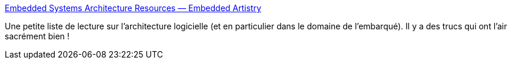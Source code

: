 :jbake-type: post
:jbake-status: published
:jbake-title: Embedded Systems Architecture Resources — Embedded Artistry
:jbake-tags: architecture,software,documentation,tutorial,list,_mois_juil.,_année_2019
:jbake-date: 2019-07-18
:jbake-depth: ../
:jbake-uri: shaarli/1563443761000.adoc
:jbake-source: https://nicolas-delsaux.hd.free.fr/Shaarli?searchterm=https%3A%2F%2Fembeddedartistry.com%2Fblog%2F2019%2F7%2F12%2Fembedded-systems-architecture-resources&searchtags=architecture+software+documentation+tutorial+list+_mois_juil.+_ann%C3%A9e_2019
:jbake-style: shaarli

https://embeddedartistry.com/blog/2019/7/12/embedded-systems-architecture-resources[Embedded Systems Architecture Resources — Embedded Artistry]

Une petite liste de lecture sur l'architecture logicielle (et en particulier dans le domaine de l'embarqué). Il y a des trucs qui ont l'air sacrément bien !
